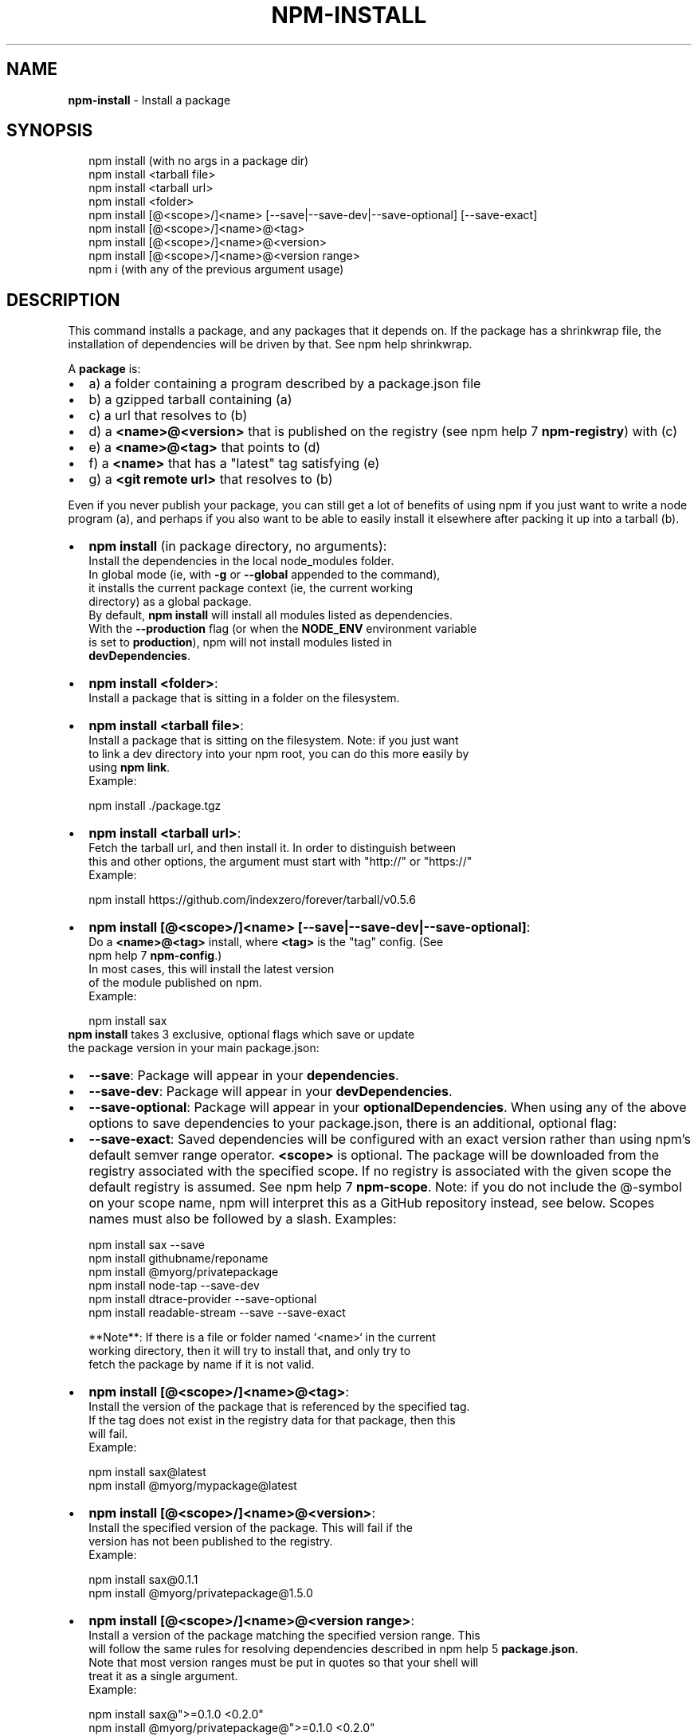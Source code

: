 .TH "NPM\-INSTALL" "1" "March 2015" "" ""
.SH "NAME"
\fBnpm-install\fR \- Install a package
.SH SYNOPSIS
.P
.RS 2
.nf
npm install (with no args in a package dir)
npm install <tarball file>
npm install <tarball url>
npm install <folder>
npm install [@<scope>/]<name> [\-\-save|\-\-save\-dev|\-\-save\-optional] [\-\-save\-exact]
npm install [@<scope>/]<name>@<tag>
npm install [@<scope>/]<name>@<version>
npm install [@<scope>/]<name>@<version range>
npm i (with any of the previous argument usage)
.fi
.RE
.SH DESCRIPTION
.P
This command installs a package, and any packages that it depends on\. If the
package has a shrinkwrap file, the installation of dependencies will be driven
by that\. See npm help shrinkwrap\.
.P
A \fBpackage\fR is:
.RS 0
.IP \(bu 2
a) a folder containing a program described by a package\.json file
.IP \(bu 2
b) a gzipped tarball containing (a)
.IP \(bu 2
c) a url that resolves to (b)
.IP \(bu 2
d) a \fB<name>@<version>\fR that is published on the registry (see npm help 7 \fBnpm\-registry\fR) with (c)
.IP \(bu 2
e) a \fB<name>@<tag>\fR that points to (d)
.IP \(bu 2
f) a \fB<name>\fR that has a "latest" tag satisfying (e)
.IP \(bu 2
g) a \fB<git remote url>\fR that resolves to (b)

.RE
.P
Even if you never publish your package, you can still get a lot of
benefits of using npm if you just want to write a node program (a), and
perhaps if you also want to be able to easily install it elsewhere
after packing it up into a tarball (b)\.
.RS 0
.IP \(bu 2
\fBnpm install\fR (in package directory, no arguments):
  Install the dependencies in the local node_modules folder\.
  In global mode (ie, with \fB\-g\fR or \fB\-\-global\fR appended to the command),
  it installs the current package context (ie, the current working
  directory) as a global package\.
  By default, \fBnpm install\fR will install all modules listed as dependencies\.
  With the \fB\-\-production\fR flag (or when the \fBNODE_ENV\fR environment variable
  is set to \fBproduction\fR), npm will not install modules listed in
  \fBdevDependencies\fR\|\.
.IP \(bu 2
\fBnpm install <folder>\fR:
  Install a package that is sitting in a folder on the filesystem\.
.IP \(bu 2
\fBnpm install <tarball file>\fR:
  Install a package that is sitting on the filesystem\.  Note: if you just want
  to link a dev directory into your npm root, you can do this more easily by
  using \fBnpm link\fR\|\.
  Example:
.P
.RS 2
.nf
    npm install \./package\.tgz
.fi
.RE
.IP \(bu 2
\fBnpm install <tarball url>\fR:
  Fetch the tarball url, and then install it\.  In order to distinguish between
  this and other options, the argument must start with "http://" or "https://"
  Example:
.P
.RS 2
.nf
    npm install https://github\.com/indexzero/forever/tarball/v0\.5\.6
.fi
.RE
.IP \(bu 2
\fBnpm install [@<scope>/]<name> [\-\-save|\-\-save\-dev|\-\-save\-optional]\fR:
  Do a \fB<name>@<tag>\fR install, where \fB<tag>\fR is the "tag" config\. (See
  npm help 7 \fBnpm\-config\fR\|\.)
  In most cases, this will install the latest version
  of the module published on npm\.
  Example:
.P
.RS 2
.nf
    npm install sax
.fi
.RE
  \fBnpm install\fR takes 3 exclusive, optional flags which save or update
  the package version in your main package\.json:
.RS 0
.IP \(bu 2
\fB\-\-save\fR: Package will appear in your \fBdependencies\fR\|\.
.IP \(bu 2
\fB\-\-save\-dev\fR: Package will appear in your \fBdevDependencies\fR\|\.
.IP \(bu 2
\fB\-\-save\-optional\fR: Package will appear in your \fBoptionalDependencies\fR\|\.
When using any of the above options to save dependencies to your
package\.json, there is an additional, optional flag:
.IP \(bu 2
\fB\-\-save\-exact\fR: Saved dependencies will be configured with an
exact version rather than using npm's default semver range
operator\.
\fB<scope>\fR is optional\. The package will be downloaded from the registry
associated with the specified scope\. If no registry is associated with
the given scope the default registry is assumed\. See npm help 7 \fBnpm\-scope\fR\|\.
Note: if you do not include the @\-symbol on your scope name, npm will
interpret this as a GitHub repository instead, see below\. Scopes names
must also be followed by a slash\.
Examples:
.P
.RS 2
.nf
npm install sax \-\-save
npm install githubname/reponame
npm install @myorg/privatepackage
npm install node\-tap \-\-save\-dev
npm install dtrace\-provider \-\-save\-optional
npm install readable\-stream \-\-save \-\-save\-exact
.fi
.RE

.RE

.RE
.P
.RS 2
.nf
**Note**: If there is a file or folder named `<name>` in the current
working directory, then it will try to install that, and only try to
fetch the package by name if it is not valid\.
.fi
.RE
.RS 0
.IP \(bu 2
\fBnpm install [@<scope>/]<name>@<tag>\fR:
  Install the version of the package that is referenced by the specified tag\.
  If the tag does not exist in the registry data for that package, then this
  will fail\.
  Example:
.P
.RS 2
.nf
    npm install sax@latest
    npm install @myorg/mypackage@latest
.fi
.RE
.IP \(bu 2
\fBnpm install [@<scope>/]<name>@<version>\fR:
  Install the specified version of the package\.  This will fail if the
  version has not been published to the registry\.
  Example:
.P
.RS 2
.nf
    npm install sax@0\.1\.1
    npm install @myorg/privatepackage@1\.5\.0
.fi
.RE
.IP \(bu 2
\fBnpm install [@<scope>/]<name>@<version range>\fR:
  Install a version of the package matching the specified version range\.  This
  will follow the same rules for resolving dependencies described in npm help 5 \fBpackage\.json\fR\|\.
  Note that most version ranges must be put in quotes so that your shell will
  treat it as a single argument\.
  Example:
.P
.RS 2
.nf
    npm install sax@">=0\.1\.0 <0\.2\.0"
    npm install @myorg/privatepackage@">=0\.1\.0 <0\.2\.0"
.fi
.RE
.IP \(bu 2
\fBnpm install <githubname>/<githubrepo>\fR:
  Install the package at \fBhttps://github\.com/githubname/githubrepo\fR by
  attempting to clone it using \fBgit\fR\|\.
  Example:
.P
.RS 2
.nf
    npm install mygithubuser/myproject
.fi
.RE
 To reference a package in a git repo that is not on GitHub, see git
 remote urls below\.
.IP \(bu 2
\fBnpm install <git remote url>\fR:
  Install a package by cloning a git remote url\.  The format of the git
  url is:
.P
.RS 2
.nf
    <protocol>://[<user>@]<hostname><separator><path>[#<commit\-ish>]
.fi
.RE
  \fB<protocol>\fR is one of \fBgit\fR, \fBgit+ssh\fR, \fBgit+http\fR, or
  \fBgit+https\fR\|\.  If no \fB<commit\-ish>\fR is specified, then \fBmaster\fR is
  used\.
  Examples:
.P
.RS 2
.nf
    git+ssh://git@github\.com:npm/npm\.git#v1\.0\.27
    git+https://isaacs@github\.com/npm/npm\.git
    git://github\.com/npm/npm\.git#v1\.0\.27
.fi
.RE

.RE
.P
You may combine multiple arguments, and even multiple types of arguments\.
For example:
.P
.RS 2
.nf
npm install sax@">=0\.1\.0 <0\.2\.0" bench supervisor
.fi
.RE
.P
The \fB\-\-tag\fR argument will apply to all of the specified install targets\. If a
tag with the given name exists, the tagged version is preferred over newer
versions\.
.P
The \fB\-\-force\fR argument will force npm to fetch remote resources even if a
local copy exists on disk\.
.P
.RS 2
.nf
npm install sax \-\-force
.fi
.RE
.P
The \fB\-\-global\fR argument will cause npm to install the package globally
rather than locally\.  See npm help 5 \fBnpm\-folders\fR\|\.
.P
The \fB\-\-link\fR argument will cause npm to link global installs into the
local space in some cases\.
.P
The \fB\-\-no\-bin\-links\fR argument will prevent npm from creating symlinks for
any binaries the package might contain\.
.P
The \fB\-\-no\-optional\fR argument will prevent optional dependencies from
being installed\.
.P
The \fB\-\-no\-shrinkwrap\fR argument, which will ignore an available
shrinkwrap file and use the package\.json instead\.
.P
The \fB\-\-nodedir=/path/to/node/source\fR argument will allow npm to find the
node source code so that npm can compile native modules\.
.P
See npm help 7 \fBnpm\-config\fR\|\.  Many of the configuration params have some
effect on installation, since that's most of what npm does\.
.SH ALGORITHM
.P
To install a package, npm uses the following algorithm:
.P
.RS 2
.nf
install(where, what, family, ancestors)
fetch what, unpack to <where>/node_modules/<what>
for each dep in what\.dependencies
  resolve dep to precise version
for each dep@version in what\.dependencies
    not in <where>/node_modules/<what>/node_modules/*
    and not in <family>
  add precise version deps to <family>
  install(<where>/node_modules/<what>, dep, family)
.fi
.RE
.P
For this \fBpackage{dep}\fR structure: \fBA{B,C}, B{C}, C{D}\fR,
this algorithm produces:
.P
.RS 2
.nf
A
+\-\- B
`\-\- C
    `\-\- D
.fi
.RE
.P
That is, the dependency from B to C is satisfied by the fact that A
already caused C to be installed at a higher level\.
.P
See npm help 5 folders for a more detailed description of the specific
folder structures that npm creates\.
.SS Limitations of npm's Install Algorithm
.P
There are some very rare and pathological edge\-cases where a cycle can
cause npm to try to install a never\-ending tree of packages\.  Here is
the simplest case:
.P
.RS 2
.nf
A \-> B \-> A' \-> B' \-> A \-> B \-> A' \-> B' \-> A \-> \.\.\.
.fi
.RE
.P
where \fBA\fR is some version of a package, and \fBA'\fR is a different version
of the same package\.  Because \fBB\fR depends on a different version of \fBA\fR
than the one that is already in the tree, it must install a separate
copy\.  The same is true of \fBA'\fR, which must install \fBB'\fR\|\.  Because \fBB'\fR
depends on the original version of \fBA\fR, which has been overridden, the
cycle falls into infinite regress\.
.P
To avoid this situation, npm flat\-out refuses to install any
\fBname@version\fR that is already present anywhere in the tree of package
folder ancestors\.  A more correct, but more complex, solution would be
to symlink the existing version into the new location\.  If this ever
affects a real use\-case, it will be investigated\.
.SH SEE ALSO
.RS 0
.IP \(bu 2
npm help 5 folders
.IP \(bu 2
npm help update
.IP \(bu 2
npm help link
.IP \(bu 2
npm help rebuild
.IP \(bu 2
npm help 7 scripts
.IP \(bu 2
npm help build
.IP \(bu 2
npm help config
.IP \(bu 2
npm help 7 config
.IP \(bu 2
npm help 5 npmrc
.IP \(bu 2
npm help 7 registry
.IP \(bu 2
npm help tag
.IP \(bu 2
npm help rm
.IP \(bu 2
npm help shrinkwrap

.RE

